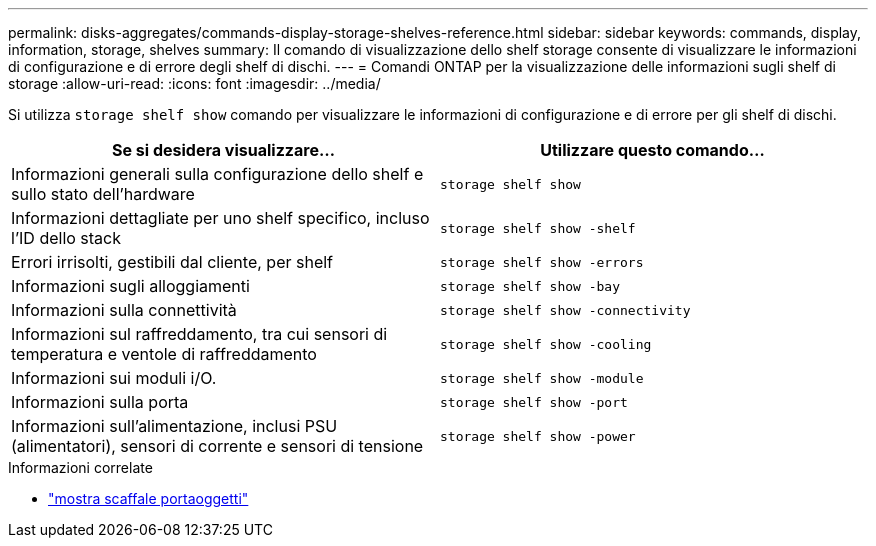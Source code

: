 ---
permalink: disks-aggregates/commands-display-storage-shelves-reference.html 
sidebar: sidebar 
keywords: commands, display, information, storage, shelves 
summary: Il comando di visualizzazione dello shelf storage consente di visualizzare le informazioni di configurazione e di errore degli shelf di dischi. 
---
= Comandi ONTAP per la visualizzazione delle informazioni sugli shelf di storage
:allow-uri-read: 
:icons: font
:imagesdir: ../media/


[role="lead"]
Si utilizza `storage shelf show` comando per visualizzare le informazioni di configurazione e di errore per gli shelf di dischi.

|===
| Se si desidera visualizzare... | Utilizzare questo comando... 


 a| 
Informazioni generali sulla configurazione dello shelf e sullo stato dell'hardware
 a| 
`storage shelf show`



 a| 
Informazioni dettagliate per uno shelf specifico, incluso l'ID dello stack
 a| 
`storage shelf show -shelf`



 a| 
Errori irrisolti, gestibili dal cliente, per shelf
 a| 
`storage shelf show -errors`



 a| 
Informazioni sugli alloggiamenti
 a| 
`storage shelf show -bay`



 a| 
Informazioni sulla connettività
 a| 
`storage shelf show -connectivity`



 a| 
Informazioni sul raffreddamento, tra cui sensori di temperatura e ventole di raffreddamento
 a| 
`storage shelf show -cooling`



 a| 
Informazioni sui moduli i/O.
 a| 
`storage shelf show -module`



 a| 
Informazioni sulla porta
 a| 
`storage shelf show -port`



 a| 
Informazioni sull'alimentazione, inclusi PSU (alimentatori), sensori di corrente e sensori di tensione
 a| 
`storage shelf show -power`

|===
.Informazioni correlate
* link:https://docs.netapp.com/us-en/ontap-cli/storage-shelf-show.html["mostra scaffale portaoggetti"^]

